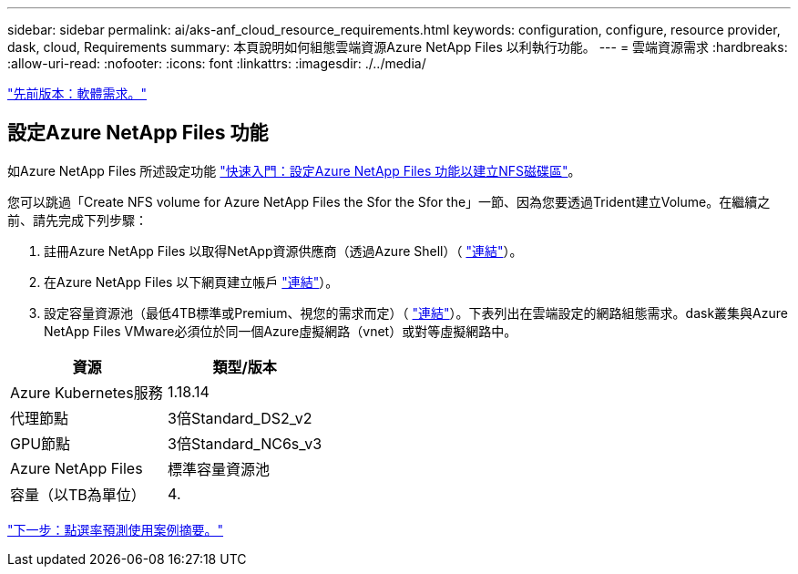 ---
sidebar: sidebar 
permalink: ai/aks-anf_cloud_resource_requirements.html 
keywords: configuration, configure, resource provider, dask, cloud, Requirements 
summary: 本頁說明如何組態雲端資源Azure NetApp Files 以利執行功能。 
---
= 雲端資源需求
:hardbreaks:
:allow-uri-read: 
:nofooter: 
:icons: font
:linkattrs: 
:imagesdir: ./../media/


link:aks-anf_software_requirements.html["先前版本：軟體需求。"]



== 設定Azure NetApp Files 功能

如Azure NetApp Files 所述設定功能 https://docs.microsoft.com/azure/azure-netapp-files/azure-netapp-files-quickstart-set-up-account-create-volumes?tabs=azure-portal["快速入門：設定Azure NetApp Files 功能以建立NFS磁碟區"^]。

您可以跳過「Create NFS volume for Azure NetApp Files the Sfor the Sfor the」一節、因為您要透過Trident建立Volume。在繼續之前、請先完成下列步驟：

. 註冊Azure NetApp Files 以取得NetApp資源供應商（透過Azure Shell）（ https://docs.microsoft.com/azure/azure-netapp-files/azure-netapp-files-register["連結"^]）。
. 在Azure NetApp Files 以下網頁建立帳戶 https://docs.microsoft.com/azure/azure-netapp-files/azure-netapp-files-create-netapp-account["連結"^]）。
. 設定容量資源池（最低4TB標準或Premium、視您的需求而定）（ https://docs.microsoft.com/azure/azure-netapp-files/azure-netapp-files-set-up-capacity-pool["連結"^]）。下表列出在雲端設定的網路組態需求。dask叢集與Azure NetApp Files VMware必須位於同一個Azure虛擬網路（vnet）或對等虛擬網路中。


|===
| 資源 | 類型/版本 


| Azure Kubernetes服務 | 1.18.14 


| 代理節點 | 3倍Standard_DS2_v2 


| GPU節點 | 3倍Standard_NC6s_v3 


| Azure NetApp Files | 標準容量資源池 


| 容量（以TB為單位） | 4. 
|===
link:aks-anf_click-through_rate_prediction_use_case_summary.html["下一步：點選率預測使用案例摘要。"]
